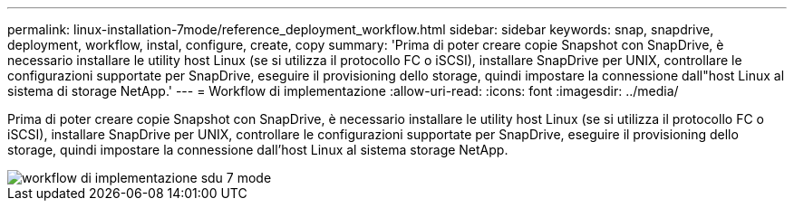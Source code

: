 ---
permalink: linux-installation-7mode/reference_deployment_workflow.html 
sidebar: sidebar 
keywords: snap, snapdrive, deployment, workflow, instal, configure, create, copy 
summary: 'Prima di poter creare copie Snapshot con SnapDrive, è necessario installare le utility host Linux (se si utilizza il protocollo FC o iSCSI), installare SnapDrive per UNIX, controllare le configurazioni supportate per SnapDrive, eseguire il provisioning dello storage, quindi impostare la connessione dall"host Linux al sistema di storage NetApp.' 
---
= Workflow di implementazione
:allow-uri-read: 
:icons: font
:imagesdir: ../media/


[role="lead"]
Prima di poter creare copie Snapshot con SnapDrive, è necessario installare le utility host Linux (se si utilizza il protocollo FC o iSCSI), installare SnapDrive per UNIX, controllare le configurazioni supportate per SnapDrive, eseguire il provisioning dello storage, quindi impostare la connessione dall'host Linux al sistema storage NetApp.

image::../media/sdu_deployment_workflow_7mode.gif[workflow di implementazione sdu 7 mode]
